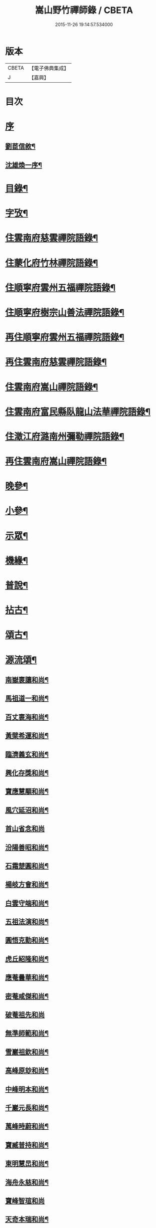 #+TITLE: 嵩山野竹禪師錄 / CBETA
#+DATE: 2015-11-26 19:14:57.534000
* 版本
 |     CBETA|【電子佛典集成】|
 |         J|【嘉興】    |

* 目次
* [[file:KR6q0438_001.txt::001-0091a1][序]]
** [[file:KR6q0438_001.txt::001-0091a2][劉茞信敘¶]]
** [[file:KR6q0438_001.txt::0091b12][沈雄煥一序¶]]
* [[file:KR6q0438_001.txt::0091c22][目錄¶]]
* [[file:KR6q0438_001.txt::0092b14][字攷¶]]
* [[file:KR6q0438_001.txt::0092c6][住雲南府慈雲禪院語錄¶]]
* [[file:KR6q0438_001.txt::0093c19][住蒙化府竹林禪院語錄¶]]
* [[file:KR6q0438_001.txt::0094b12][住順寧府雲州五福禪院語錄¶]]
* [[file:KR6q0438_001.txt::0095b11][住順寧府樹宗山善法禪院語錄¶]]
* [[file:KR6q0438_001.txt::0095c11][再住順寧府雲州五福禪院語錄¶]]
* [[file:KR6q0438_002.txt::002-0097b6][再住雲南府慈雲禪院語錄¶]]
* [[file:KR6q0438_002.txt::0098b26][住雲南府嵩山禪院語錄¶]]
* [[file:KR6q0438_002.txt::0100a26][住雲南府富民縣臥龍山法華禪院語錄¶]]
* [[file:KR6q0438_002.txt::0100c19][住澂江府潞南州彌勒禪院語錄¶]]
* [[file:KR6q0438_003.txt::003-0102a6][再住雲南府嵩山禪院語錄¶]]
* [[file:KR6q0438_004.txt::004-0106c6][晚參¶]]
* [[file:KR6q0438_004.txt::0108b12][小參¶]]
* [[file:KR6q0438_005.txt::005-0111b6][示眾¶]]
* [[file:KR6q0438_005.txt::0112a25][機緣¶]]
* [[file:KR6q0438_005.txt::0114a24][普說¶]]
* [[file:KR6q0438_006.txt::006-0116a6][拈古¶]]
* [[file:KR6q0438_006.txt::0117b22][頌古¶]]
* [[file:KR6q0438_007.txt::007-0121a6][源流頌¶]]
** [[file:KR6q0438_007.txt::007-0121a7][南嶽褱讓和尚¶]]
** [[file:KR6q0438_007.txt::007-0121a10][馬祖道一和尚¶]]
** [[file:KR6q0438_007.txt::007-0121a13][百丈褱海和尚¶]]
** [[file:KR6q0438_007.txt::007-0121a16][黃檗希運和尚¶]]
** [[file:KR6q0438_007.txt::007-0121a19][臨濟義玄和尚¶]]
** [[file:KR6q0438_007.txt::007-0121a22][興化存獎和尚¶]]
** [[file:KR6q0438_007.txt::007-0121a25][寶應慧顒和尚¶]]
** [[file:KR6q0438_007.txt::007-0121a28][風穴延沼和尚¶]]
** [[file:KR6q0438_007.txt::007-0121a30][首山省念和尚]]
** [[file:KR6q0438_007.txt::0121b4][汾陽善昭和尚¶]]
** [[file:KR6q0438_007.txt::0121b7][石霜楚圓和尚¶]]
** [[file:KR6q0438_007.txt::0121b10][楊岐方會和尚¶]]
** [[file:KR6q0438_007.txt::0121b13][白雲守端和尚¶]]
** [[file:KR6q0438_007.txt::0121b16][五祖法演和尚¶]]
** [[file:KR6q0438_007.txt::0121b19][圓悟克勤和尚¶]]
** [[file:KR6q0438_007.txt::0121b22][虎丘紹隆和尚¶]]
** [[file:KR6q0438_007.txt::0121b25][應菴曇華和尚¶]]
** [[file:KR6q0438_007.txt::0121b28][密菴咸傑和尚¶]]
** [[file:KR6q0438_007.txt::0121b30][破菴祖先和尚]]
** [[file:KR6q0438_007.txt::0121c4][無準師範和尚¶]]
** [[file:KR6q0438_007.txt::0121c7][雪巖祖欽和尚¶]]
** [[file:KR6q0438_007.txt::0121c10][高峰原玅和尚¶]]
** [[file:KR6q0438_007.txt::0121c13][中峰明本和尚¶]]
** [[file:KR6q0438_007.txt::0121c16][千巖元長和尚¶]]
** [[file:KR6q0438_007.txt::0121c19][萬峰時蔚和尚¶]]
** [[file:KR6q0438_007.txt::0121c22][寶臧普持和尚¶]]
** [[file:KR6q0438_007.txt::0121c25][東明慧旵和尚¶]]
** [[file:KR6q0438_007.txt::0121c28][海舟永慈和尚¶]]
** [[file:KR6q0438_007.txt::0121c30][寶峰智瑄和尚]]
** [[file:KR6q0438_007.txt::0122a4][天奇本瑞和尚¶]]
** [[file:KR6q0438_007.txt::0122a7][無聞明聰和尚¶]]
** [[file:KR6q0438_007.txt::0122a10][月心德寶和尚¶]]
** [[file:KR6q0438_007.txt::0122a13][幻有正傳和尚¶]]
** [[file:KR6q0438_007.txt::0122a16][密雲圓悟和尚¶]]
** [[file:KR6q0438_007.txt::0122a19][浮石通賢和尚¶]]
** [[file:KR6q0438_007.txt::0122a22][磚鏡完璧和尚¶]]
* [[file:KR6q0438_007.txt::0122a25][牧牛頌¶]]
** [[file:KR6q0438_007.txt::0122a25][敘]]
** [[file:KR6q0438_007.txt::0122a29][撥艸尋牛¶]]
** [[file:KR6q0438_007.txt::0122b4][驀然見跡¶]]
** [[file:KR6q0438_007.txt::0122b9][捕步見牛¶]]
** [[file:KR6q0438_007.txt::0122b14][得牛貫鼻¶]]
** [[file:KR6q0438_007.txt::0122b19][牧童調護¶]]
** [[file:KR6q0438_007.txt::0122b24][騎牛歸家¶]]
** [[file:KR6q0438_007.txt::0122b29][忘牛存人¶]]
** [[file:KR6q0438_007.txt::0122c4][人牛雙忘¶]]
** [[file:KR6q0438_007.txt::0122c9][返本還源¶]]
** [[file:KR6q0438_007.txt::0122c14][入廛垂手¶]]
* [[file:KR6q0438_007.txt::0122c19][佛祖贊¶]]
** [[file:KR6q0438_007.txt::0122c20][釋迦佛¶]]
** [[file:KR6q0438_007.txt::0122c26][阿彌陀佛¶]]
** [[file:KR6q0438_007.txt::0122c30][彌勒]]
** [[file:KR6q0438_007.txt::0123a6][觀音大士¶]]
** [[file:KR6q0438_007.txt::0123a10][紫竹觀音¶]]
** [[file:KR6q0438_007.txt::0123a13][送子觀音¶]]
** [[file:KR6q0438_007.txt::0123a16][繪像觀音¶]]
** [[file:KR6q0438_007.txt::0123a20][布袋和尚¶]]
** [[file:KR6q0438_007.txt::0123a23][面壁達磨¶]]
** [[file:KR6q0438_007.txt::0123a29][錫杖¶]]
** [[file:KR6q0438_007.txt::0123b3][夔州破山明和尚¶]]
** [[file:KR6q0438_007.txt::0123b6][安漢鐵龍䂐和尚¶]]
** [[file:KR6q0438_007.txt::0123b10][立禪和尚¶]]
** [[file:KR6q0438_007.txt::0123b14][雲翁吳檀越行樂圖¶]]
** [[file:KR6q0438_007.txt::0123b21][潘契空居士小像¶]]
** [[file:KR6q0438_007.txt::0123b24][天童悟老人¶]]
** [[file:KR6q0438_007.txt::0123b28][報恩賢老人¶]]
** [[file:KR6q0438_007.txt::0123b30][長松璧老人]]
* [[file:KR6q0438_007.txt::0123c5][自贊¶]]
* [[file:KR6q0438_007.txt::0124a12][書問¶]]
** [[file:KR6q0438_007.txt::0124a13][上長松老人¶]]
** [[file:KR6q0438_007.txt::0124a23][复君用藺居士¶]]
** [[file:KR6q0438_007.txt::0124b15][與督府孫居士¶]]
** [[file:KR6q0438_007.txt::0124b22][再上長松老人¶]]
** [[file:KR6q0438_007.txt::0124c3][复玄初劉居士¶]]
** [[file:KR6q0438_007.txt::0124c16][复本源和尚¶]]
** [[file:KR6q0438_007.txt::0124c23][寄大雲和尚¶]]
** [[file:KR6q0438_007.txt::0124c30][寄海月和尚]]
** [[file:KR6q0438_007.txt::0125a8][复羨瞿煇監院¶]]
** [[file:KR6q0438_007.txt::0125a15][复通邑眾護法¶]]
** [[file:KR6q0438_007.txt::0125a24][再复通邑眾居士¶]]
** [[file:KR6q0438_007.txt::0125b7][复秋水長老¶]]
** [[file:KR6q0438_007.txt::0125b17][复良之徐居士¶]]
** [[file:KR6q0438_007.txt::0125b22][上福海老人¶]]
** [[file:KR6q0438_007.txt::0125b30][复竹眉長老]]
* [[file:KR6q0438_008.txt::008-0126a6][法語¶]]
** [[file:KR6q0438_008.txt::008-0126a7][示竹眉書記¶]]
** [[file:KR6q0438_008.txt::008-0126a18][示雲和知客¶]]
** [[file:KR6q0438_008.txt::008-0126a26][示竹元侍者¶]]
** [[file:KR6q0438_008.txt::0126b11][示不磷副寺¶]]
** [[file:KR6q0438_008.txt::0126b27][示悟空老僧¶]]
** [[file:KR6q0438_008.txt::0126c4][示思修禪人¶]]
** [[file:KR6q0438_008.txt::0126c14][示不盈禪人¶]]
** [[file:KR6q0438_008.txt::0126c23][示含月禪人¶]]
** [[file:KR6q0438_008.txt::0127a3][示格目典座¶]]
** [[file:KR6q0438_008.txt::0127a7][示空菴靜主¶]]
** [[file:KR6q0438_008.txt::0127a15][示禦木副寺¶]]
** [[file:KR6q0438_008.txt::0127a19][示化城禪人¶]]
** [[file:KR6q0438_008.txt::0127a29][示羨瞿禪人¶]]
** [[file:KR6q0438_008.txt::0127b7][示三艸禪人¶]]
** [[file:KR6q0438_008.txt::0127b15][示不露禪人¶]]
** [[file:KR6q0438_008.txt::0127b23][示不用禪人¶]]
** [[file:KR6q0438_008.txt::0127b30][示化一禪人]]
** [[file:KR6q0438_008.txt::0127c10][示慧一禪人¶]]
** [[file:KR6q0438_008.txt::0127c17][示佛照王居士¶]]
** [[file:KR6q0438_008.txt::0127c27][示崇信趙居士¶]]
** [[file:KR6q0438_008.txt::0128a6][示張春宇¶]]
** [[file:KR6q0438_008.txt::0128a12][示建極李居士¶]]
** [[file:KR6q0438_008.txt::0128a17][示崇善傅居士¶]]
** [[file:KR6q0438_008.txt::0128a26][示不瞿禪人¶]]
** [[file:KR6q0438_008.txt::0128b6][示惟勤禪人¶]]
** [[file:KR6q0438_008.txt::0128b12][示二木禪人¶]]
** [[file:KR6q0438_008.txt::0128b18][示不閔禪人¶]]
** [[file:KR6q0438_008.txt::0128b26][示不顯禪人¶]]
** [[file:KR6q0438_008.txt::0128c4][示通廣朱居士¶]]
** [[file:KR6q0438_008.txt::0128c14][示古維董居士¶]]
** [[file:KR6q0438_008.txt::0128c22][示文遠侍者¶]]
** [[file:KR6q0438_008.txt::0128c29][示自休禪人¶]]
** [[file:KR6q0438_008.txt::0129a6][示自愚禪人¶]]
** [[file:KR6q0438_008.txt::0129a15][示即徹禪人¶]]
** [[file:KR6q0438_008.txt::0129a22][示惟一禪人¶]]
** [[file:KR6q0438_008.txt::0129a29][示恒之李居士¶]]
** [[file:KR6q0438_008.txt::0129b8][示佛海陳居士¶]]
** [[file:KR6q0438_008.txt::0129b18][示怕量禪人¶]]
** [[file:KR6q0438_008.txt::0129b26][示德安禪人¶]]
** [[file:KR6q0438_008.txt::0129c5][示自惺禪人¶]]
** [[file:KR6q0438_008.txt::0129c12][示映楚熊居士¶]]
** [[file:KR6q0438_008.txt::0129c20][示佛印優婆私¶]]
** [[file:KR6q0438_008.txt::0129c25][示篤信優婆私¶]]
** [[file:KR6q0438_008.txt::0130a2][示即性禪人¶]]
** [[file:KR6q0438_008.txt::0130a8][示如剛陳居士¶]]
** [[file:KR6q0438_008.txt::0130a18][示拈一禪人¶]]
** [[file:KR6q0438_008.txt::0130a24][示不臧禪人¶]]
** [[file:KR6q0438_008.txt::0130b3][示蘊空禪人¶]]
* [[file:KR6q0438_009.txt::009-0130c6][雜偈一¶]]
** [[file:KR6q0438_009.txt::009-0130c7][送竹眉書記¶]]
** [[file:KR6q0438_009.txt::009-0130c12][送竹元首座¶]]
** [[file:KR6q0438_009.txt::009-0130c17][送喻紫石歸夜郎兼贈木患子¶]]
** [[file:KR6q0438_009.txt::009-0130c20][寄水目山無住大師¶]]
** [[file:KR6q0438_009.txt::009-0130c23][寄高峰山自然律主¶]]
** [[file:KR6q0438_009.txt::009-0130c26][寄雲巖靜主¶]]
** [[file:KR6q0438_009.txt::009-0130c29][寄畢節眾居士¶]]
** [[file:KR6q0438_009.txt::0131a2][寄清水塘應宣¶]]
** [[file:KR6q0438_009.txt::0131a5][寄獨山州心月¶]]
** [[file:KR6q0438_009.txt::0131a8][寄太極主人¶]]
** [[file:KR6q0438_009.txt::0131a11][寄廣陵渾源¶]]
** [[file:KR6q0438_009.txt::0131a14][秋夜懷古與慈玉上人¶]]
** [[file:KR6q0438_009.txt::0131a19][寄希有律主¶]]
** [[file:KR6q0438_009.txt::0131a22][寄玄初劉居士¶]]
** [[file:KR6q0438_009.txt::0131a25][寄東山印持¶]]
** [[file:KR6q0438_009.txt::0131a28][寄佛度高居士¶]]
** [[file:KR6q0438_009.txt::0131a30][寄不凡禪人]]
** [[file:KR6q0438_009.txt::0131b4][答許別駕送扇¶]]
** [[file:KR6q0438_009.txt::0131b7][答劉夫人¶]]
** [[file:KR6q0438_009.txt::0131b10][答楊夫人¶]]
** [[file:KR6q0438_009.txt::0131b13][答鞏昌眾居士¶]]
** [[file:KR6q0438_009.txt::0131b16][答李擇之居士¶]]
** [[file:KR6q0438_009.txt::0131b19][答竹眉昆仲寄梅花之作¶]]
** [[file:KR6q0438_009.txt::0131b24][答李維谷居士¶]]
** [[file:KR6q0438_009.txt::0131b27][复黃太史公燦¶]]
** [[file:KR6q0438_009.txt::0131b30][复張爾用居士¶]]
** [[file:KR6q0438_009.txt::0131c3][复許別駕¶]]
** [[file:KR6q0438_009.txt::0131c12][复古乘上人¶]]
** [[file:KR6q0438_009.txt::0131c15][复胡思慥居士¶]]
** [[file:KR6q0438_009.txt::0131c22][示覺證劉夫人¶]]
** [[file:KR6q0438_009.txt::0131c25][示佛果高居士¶]]
** [[file:KR6q0438_009.txt::0131c28][示佛源張居士¶]]
** [[file:KR6q0438_009.txt::0131c30][示佛旨于居士]]
** [[file:KR6q0438_009.txt::0132a4][示佛初劉居士¶]]
** [[file:KR6q0438_009.txt::0132a7][示佛舟薛居士¶]]
** [[file:KR6q0438_009.txt::0132a10][贈堅副寺¶]]
** [[file:KR6q0438_009.txt::0132a13][贈三山許居士¶]]
** [[file:KR6q0438_009.txt::0132a16][贈丹桂陳居士¶]]
** [[file:KR6q0438_009.txt::0132a19][贈佛心李居士¶]]
** [[file:KR6q0438_009.txt::0132a22][示昇維那¶]]
** [[file:KR6q0438_009.txt::0132a25][示圓通道人¶]]
** [[file:KR6q0438_009.txt::0132a28][示綵繪昆仲¶]]
** [[file:KR6q0438_009.txt::0132a30][示我侍者]]
** [[file:KR6q0438_009.txt::0132b4][示易侍者¶]]
** [[file:KR6q0438_009.txt::0132b7][示幬監院¶]]
** [[file:KR6q0438_009.txt::0132b10][璋知客求書¶]]
** [[file:KR6q0438_009.txt::0132b13][示不磨禪人¶]]
** [[file:KR6q0438_009.txt::0132b16][示不計禪人¶]]
** [[file:KR6q0438_009.txt::0132b19][示豁浪禪人¶]]
** [[file:KR6q0438_009.txt::0132b22][示朗月禪人¶]]
** [[file:KR6q0438_009.txt::0132b25][示我聞禪人¶]]
** [[file:KR6q0438_009.txt::0132b28][示體周禪人¶]]
** [[file:KR6q0438_009.txt::0132b30][示會玄禪人]]
** [[file:KR6q0438_009.txt::0132c4][示筍光禮峨嵋¶]]
** [[file:KR6q0438_009.txt::0132c7][示智然禪人¶]]
** [[file:KR6q0438_009.txt::0132c10][示幻息禪人¶]]
** [[file:KR6q0438_009.txt::0132c13][示般舟禪人¶]]
** [[file:KR6q0438_009.txt::0132c16][作務歸示眾¶]]
** [[file:KR6q0438_009.txt::0132c21][示月峰監院¶]]
** [[file:KR6q0438_009.txt::0132c24][示映月禪人¶]]
** [[file:KR6q0438_009.txt::0132c27][示秋水禪人¶]]
** [[file:KR6q0438_009.txt::0132c30][示洞天禪人¶]]
** [[file:KR6q0438_009.txt::0133a3][示牧野禪人¶]]
** [[file:KR6q0438_009.txt::0133a6][示無相菴主¶]]
** [[file:KR6q0438_009.txt::0133a9][示無量老僧¶]]
** [[file:KR6q0438_009.txt::0133a12][示空菴靜主¶]]
** [[file:KR6q0438_009.txt::0133a15][示純一禪人¶]]
** [[file:KR6q0438_009.txt::0133a18][示不昧禪人¶]]
** [[file:KR6q0438_009.txt::0133a21][示篤行禪人¶]]
** [[file:KR6q0438_009.txt::0133a24][示心和禪人¶]]
** [[file:KR6q0438_009.txt::0133a27][示法空靜主¶]]
** [[file:KR6q0438_009.txt::0133a30][示西江老僧¶]]
** [[file:KR6q0438_009.txt::0133b3][示熹書記¶]]
** [[file:KR6q0438_009.txt::0133b6][示六一茶頭¶]]
** [[file:KR6q0438_009.txt::0133b9][示非幻靜主¶]]
** [[file:KR6q0438_009.txt::0133b12][弔天然上人¶]]
** [[file:KR6q0438_009.txt::0133b15][示玄谷禪人¶]]
** [[file:KR6q0438_009.txt::0133b18][示慧旨禪人¶]]
** [[file:KR6q0438_009.txt::0133b21][示石幢禪人¶]]
** [[file:KR6q0438_009.txt::0133b24][示見容禪人¶]]
** [[file:KR6q0438_009.txt::0133b27][示佛照王居士¶]]
** [[file:KR6q0438_009.txt::0133b30][送熊總戎之黔州¶]]
** [[file:KR6q0438_009.txt::0133c5][示祥符甘居士¶]]
** [[file:KR6q0438_009.txt::0133c8][示普澤趙善人¶]]
** [[file:KR6q0438_009.txt::0133c11][示古維居士書華嚴¶]]
** [[file:KR6q0438_009.txt::0133c14][示李明之居士¶]]
** [[file:KR6q0438_009.txt::0133c17][示馬坦然居士¶]]
** [[file:KR6q0438_009.txt::0133c20][示彭大器居士¶]]
** [[file:KR6q0438_009.txt::0133c23][示李世奇居士¶]]
** [[file:KR6q0438_009.txt::0133c26][示王為霖居士¶]]
** [[file:KR6q0438_009.txt::0133c29][示李時雨居士¶]]
** [[file:KR6q0438_009.txt::0134a2][示陶君重居士¶]]
** [[file:KR6q0438_009.txt::0134a5][示江文仲居士¶]]
** [[file:KR6q0438_009.txt::0134a8][示董國玉居士¶]]
** [[file:KR6q0438_009.txt::0134a11][示潘紹永居士¶]]
** [[file:KR6q0438_009.txt::0134a14][示夏元朗居士¶]]
** [[file:KR6q0438_009.txt::0134a17][示陳瑞應居士¶]]
** [[file:KR6q0438_009.txt::0134a20][示魏不能居士¶]]
** [[file:KR6q0438_009.txt::0134a23][示夏君錫居士¶]]
** [[file:KR6q0438_009.txt::0134a26][示顏思淵居士¶]]
** [[file:KR6q0438_009.txt::0134a29][示孔宗熙居士¶]]
** [[file:KR6q0438_009.txt::0134b2][示王志明居士¶]]
** [[file:KR6q0438_009.txt::0134b5][示王國章居士¶]]
** [[file:KR6q0438_009.txt::0134b8][示趙佛勇居士¶]]
** [[file:KR6q0438_009.txt::0134b11][示楊志勤居士¶]]
** [[file:KR6q0438_009.txt::0134b14][示魯質貞居士¶]]
** [[file:KR6q0438_009.txt::0134b17][示田良遂居士¶]]
** [[file:KR6q0438_009.txt::0134b20][示王佛身居士¶]]
** [[file:KR6q0438_009.txt::0134b23][示熊道人¶]]
** [[file:KR6q0438_009.txt::0134b26][示王君仁居士¶]]
** [[file:KR6q0438_009.txt::0134b29][示王君用居士¶]]
** [[file:KR6q0438_009.txt::0134c2][示馮國祥居士¶]]
** [[file:KR6q0438_009.txt::0134c5][示何寧宇居士¶]]
** [[file:KR6q0438_009.txt::0134c8][示王應龍居士¶]]
** [[file:KR6q0438_009.txt::0134c11][示姚佛仁居士¶]]
** [[file:KR6q0438_009.txt::0134c14][拓缽歸示楊古玄居士¶]]
** [[file:KR6q0438_009.txt::0134c17][示王古宗居士¶]]
** [[file:KR6q0438_009.txt::0134c20][示楊席珍居士¶]]
** [[file:KR6q0438_009.txt::0134c23][示張國柱居士¶]]
** [[file:KR6q0438_009.txt::0134c26][示楊聞谷居士¶]]
** [[file:KR6q0438_009.txt::0134c29][示劉自北居士¶]]
** [[file:KR6q0438_009.txt::0135a2][示祝天美居士¶]]
** [[file:KR6q0438_009.txt::0135a5][示張師徵居士¶]]
** [[file:KR6q0438_009.txt::0135a8][示楊騰龍居士¶]]
* [[file:KR6q0438_010.txt::010-0135b6][雜偈二¶]]
** [[file:KR6q0438_010.txt::010-0135b7][褱竹元竹眉二子¶]]
** [[file:KR6q0438_010.txt::010-0135b10][寄兜率堅長老¶]]
** [[file:KR6q0438_010.txt::010-0135b13][與昇首座¶]]
** [[file:KR6q0438_010.txt::010-0135b16][與總戎王居士¶]]
** [[file:KR6q0438_010.txt::010-0135b19][送鼎西堂吳門代省¶]]
** [[file:KR6q0438_010.txt::010-0135b22][送方伯李護法遷浙中…¶]]
** [[file:KR6q0438_010.txt::010-0135b25][送磻谿王居士¶]]
** [[file:KR6q0438_010.txt::010-0135b28][寄胡鳧菴居士¶]]
** [[file:KR6q0438_010.txt::0135c2][贈兜率堅長老¶]]
** [[file:KR6q0438_010.txt::0135c5][贈報國海長老¶]]
** [[file:KR6q0438_010.txt::0135c8][贈臻監院¶]]
** [[file:KR6q0438_010.txt::0135c11][贈總戎線居士¶]]
** [[file:KR6q0438_010.txt::0135c16][贈總戎祁居士¶]]
** [[file:KR6q0438_010.txt::0135c19][贈李廷弼世襲¶]]
** [[file:KR6q0438_010.txt::0135c22][贈竹水張居士¶]]
** [[file:KR6q0438_010.txt::0135c25][答龍光上長老苦雨之作¶]]
** [[file:KR6q0438_010.txt::0135c30][前韻贈堅昇二子¶]]
** [[file:KR6q0438_010.txt::0136a3][再答上長老¶]]
** [[file:KR6q0438_010.txt::0136a8][壽軒翁高檀越¶]]
** [[file:KR6q0438_010.txt::0136a11][壽巖若陳太守¶]]
** [[file:KR6q0438_010.txt::0136a14][壽佛髻羅居士¶]]
** [[file:KR6q0438_010.txt::0136a17][壽我侍者¶]]
** [[file:KR6q0438_010.txt::0136a20][次大眾勉學二絕¶]]
** [[file:KR6q0438_010.txt::0136a25][示嵩元禪人¶]]
** [[file:KR6q0438_010.txt::0136a28][華書記被犬傷¶]]
** [[file:KR6q0438_010.txt::0136a30][示無用知客]]
** [[file:KR6q0438_010.txt::0136b4][示顯宗禪人¶]]
** [[file:KR6q0438_010.txt::0136b7][寄洞庭賀居士¶]]
** [[file:KR6q0438_010.txt::0136b12][寄參仝宏長老¶]]
** [[file:KR6q0438_010.txt::0136b15][寄盛守元居士¶]]
** [[file:KR6q0438_010.txt::0136b18][示陳元柏居士¶]]
** [[file:KR6q0438_010.txt::0136b21][示渾樸熊居士¶]]
** [[file:KR6q0438_010.txt::0136b24][示傅雲景居士¶]]
** [[file:KR6q0438_010.txt::0136b27][示佛祕馮善人¶]]
** [[file:KR6q0438_010.txt::0136b30][示佛性劉善人¶]]
** [[file:KR6q0438_010.txt::0136c3][示何宗古居士¶]]
** [[file:KR6q0438_010.txt::0136c6][示杜可美居士¶]]
** [[file:KR6q0438_010.txt::0136c9][示佛真葉道人¶]]
** [[file:KR6q0438_010.txt::0136c12][示王大定居士¶]]
** [[file:KR6q0438_010.txt::0136c15][示宗益王道人¶]]
** [[file:KR6q0438_010.txt::0136c18][示呂離我居士¶]]
** [[file:KR6q0438_010.txt::0136c21][示殷佛美居士¶]]
** [[file:KR6q0438_010.txt::0136c24][示羅佛髻居士¶]]
** [[file:KR6q0438_010.txt::0136c27][示汪永善居士¶]]
** [[file:KR6q0438_010.txt::0136c30][示袁宗啟居士¶]]
** [[file:KR6q0438_010.txt::0137a3][示曹一禎居士¶]]
** [[file:KR6q0438_010.txt::0137a6][示王東城居士¶]]
** [[file:KR6q0438_010.txt::0137a9][示陳貴吾居士¶]]
** [[file:KR6q0438_010.txt::0137a12][示李新初居士¶]]
** [[file:KR6q0438_010.txt::0137a15][示傅玉環居士¶]]
** [[file:KR6q0438_010.txt::0137a18][示傅褱吾居士¶]]
** [[file:KR6q0438_010.txt::0137a21][示涂成衣¶]]
** [[file:KR6q0438_010.txt::0137a24][示王如月居士¶]]
** [[file:KR6q0438_010.txt::0137a27][示姜如鶚居士¶]]
** [[file:KR6q0438_010.txt::0137a30][示王一賢居士¶]]
** [[file:KR6q0438_010.txt::0137b3][示李乾如居士¶]]
** [[file:KR6q0438_010.txt::0137b6][示徐居士亨¶]]
** [[file:KR6q0438_010.txt::0137b9][示江寂永居士¶]]
** [[file:KR6q0438_010.txt::0137b12][示羅洪才居士¶]]
** [[file:KR6q0438_010.txt::0137b15][示劉濟舟居士¶]]
** [[file:KR6q0438_010.txt::0137b18][示宋榮祿居士¶]]
** [[file:KR6q0438_010.txt::0137b21][與王臣舉居士話舊¶]]
** [[file:KR6q0438_010.txt::0137b24][俗士病革因示小偈¶]]
** [[file:KR6q0438_010.txt::0137b27][示戚道明居士¶]]
** [[file:KR6q0438_010.txt::0137b30][示王國柱居士¶]]
** [[file:KR6q0438_010.txt::0137c3][示方任周居士¶]]
** [[file:KR6q0438_010.txt::0137c6][示符聖道居士¶]]
** [[file:KR6q0438_010.txt::0137c9][示毛宗明居士¶]]
** [[file:KR6q0438_010.txt::0137c12][示王淵源居士¶]]
** [[file:KR6q0438_010.txt::0137c15][示杜體賢居士¶]]
** [[file:KR6q0438_010.txt::0137c18][示岳良壁居士¶]]
** [[file:KR6q0438_010.txt::0137c21][示陳語石居士¶]]
** [[file:KR6q0438_010.txt::0137c24][示佛印婆子¶]]
** [[file:KR6q0438_010.txt::0137c27][示佛明婆子¶]]
** [[file:KR6q0438_010.txt::0137c30][示佛見婆子¶]]
** [[file:KR6q0438_010.txt::0138a3][示葉佛顯居士¶]]
** [[file:KR6q0438_010.txt::0138a6][示易佛本居士¶]]
** [[file:KR6q0438_010.txt::0138a9][示趙佛住居士¶]]
** [[file:KR6q0438_010.txt::0138a12][示郭足法居士¶]]
** [[file:KR6q0438_010.txt::0138a15][示李賢友居士¶]]
** [[file:KR6q0438_010.txt::0138a18][示王國才居士¶]]
** [[file:KR6q0438_010.txt::0138a21][示劉宗法居士¶]]
** [[file:KR6q0438_010.txt::0138a24][示范世德居士¶]]
** [[file:KR6q0438_010.txt::0138a27][示王國安居士¶]]
** [[file:KR6q0438_010.txt::0138a30][示黃玉徵居士¶]]
** [[file:KR6q0438_010.txt::0138b3][示楊宗文居士¶]]
** [[file:KR6q0438_010.txt::0138b6][送江希賢居士¶]]
** [[file:KR6q0438_010.txt::0138b9][章祥宇居士以扇求偈¶]]
** [[file:KR6q0438_010.txt::0138b12][示馬神超居士¶]]
** [[file:KR6q0438_010.txt::0138b15][示張一嘯居士¶]]
** [[file:KR6q0438_010.txt::0138b18][示王如鼎居士¶]]
** [[file:KR6q0438_010.txt::0138b21][示金之鼐居士¶]]
** [[file:KR6q0438_010.txt::0138b24][示楊文季居士¶]]
** [[file:KR6q0438_010.txt::0138b27][示張正顏居士¶]]
** [[file:KR6q0438_010.txt::0138b30][觀潘契空居士箑頭詩字口號¶]]
** [[file:KR6q0438_010.txt::0138c3][寄劉善用居士¶]]
** [[file:KR6q0438_010.txt::0138c6][示李仁吾居士¶]]
** [[file:KR6q0438_010.txt::0138c9][示舒隰原居士¶]]
** [[file:KR6q0438_010.txt::0138c12][示楊裕德居士¶]]
** [[file:KR6q0438_010.txt::0138c15][示王居敬居士¶]]
** [[file:KR6q0438_010.txt::0138c18][示鄭洪仁居士¶]]
** [[file:KR6q0438_010.txt::0138c21][示申宗琳居士¶]]
** [[file:KR6q0438_010.txt::0138c24][示宗玩婆子¶]]
** [[file:KR6q0438_010.txt::0138c27][示宗緣刑夫人¶]]
** [[file:KR6q0438_010.txt::0138c30][示載谷鄭婆子¶]]
** [[file:KR6q0438_010.txt::0139a3][示曾一諾居士¶]]
** [[file:KR6q0438_010.txt::0139a6][示不及徐婆子¶]]
** [[file:KR6q0438_010.txt::0139a9][示于登江婆子¶]]
** [[file:KR6q0438_010.txt::0139a12][示陳待沽居士¶]]
** [[file:KR6q0438_010.txt::0139a15][示李宗韜居士¶]]
** [[file:KR6q0438_010.txt::0139a18][示宗祥劉婆子¶]]
** [[file:KR6q0438_010.txt::0139a21][示張希聲居士¶]]
** [[file:KR6q0438_010.txt::0139a24][示宗希蔡婆子¶]]
** [[file:KR6q0438_010.txt::0139a27][示楊完素居士¶]]
** [[file:KR6q0438_010.txt::0139a30][示江佛道居士¶]]
** [[file:KR6q0438_010.txt::0139b3][示龔安然婆子¶]]
** [[file:KR6q0438_010.txt::0139b6][示尼維量¶]]
** [[file:KR6q0438_010.txt::0139b9][示尼還轍¶]]
** [[file:KR6q0438_010.txt::0139b12][示一舟船頭¶]]
** [[file:KR6q0438_010.txt::0139b15][示大堅禪人¶]]
** [[file:KR6q0438_010.txt::0139b18][示似我禪人¶]]
** [[file:KR6q0438_010.txt::0139b21][示南嶽德監院¶]]
** [[file:KR6q0438_010.txt::0139b24][示會元禪人¶]]
** [[file:KR6q0438_010.txt::0139b27][示李靖邦居士¶]]
** [[file:KR6q0438_010.txt::0139b30][薦萬恭人陳氏¶]]
** [[file:KR6q0438_010.txt::0139c3][弔王秉和居士¶]]
** [[file:KR6q0438_010.txt::0139c6][弔王長山居士¶]]
* [[file:KR6q0438_011.txt::011-0140a6][雜偈三¶]]
** [[file:KR6q0438_011.txt::011-0140a7][示愈書記¶]]
** [[file:KR6q0438_011.txt::011-0140a10][示祥監院¶]]
** [[file:KR6q0438_011.txt::011-0140a13][示和侍者¶]]
** [[file:KR6q0438_011.txt::011-0140a16][示敏侍者¶]]
** [[file:KR6q0438_011.txt::011-0140a19][示玨侍者¶]]
** [[file:KR6q0438_011.txt::011-0140a22][示學侍者¶]]
** [[file:KR6q0438_011.txt::011-0140a25][示牧之禪人¶]]
** [[file:KR6q0438_011.txt::011-0140a28][示近山禪人¶]]
** [[file:KR6q0438_011.txt::011-0140a30][示不仝禪人]]
** [[file:KR6q0438_011.txt::0140b4][示湛涪禪人¶]]
** [[file:KR6q0438_011.txt::0140b7][示悅也禪人¶]]
** [[file:KR6q0438_011.txt::0140b10][示石雲禪人¶]]
** [[file:KR6q0438_011.txt::0140b13][示指南禪人¶]]
** [[file:KR6q0438_011.txt::0140b16][示佛旨禪人¶]]
** [[file:KR6q0438_011.txt::0140b19][示會一禪人¶]]
** [[file:KR6q0438_011.txt::0140b22][示空碧禪人¶]]
** [[file:KR6q0438_011.txt::0140b25][寄白馬講主¶]]
** [[file:KR6q0438_011.txt::0140b28][寄古問禪人¶]]
** [[file:KR6q0438_011.txt::0140b30][示覺一禪人]]
** [[file:KR6q0438_011.txt::0140c4][示大一禪人¶]]
** [[file:KR6q0438_011.txt::0140c7][示仲安禪人¶]]
** [[file:KR6q0438_011.txt::0140c10][示不悉禪人¶]]
** [[file:KR6q0438_011.txt::0140c13][示不易禪人¶]]
** [[file:KR6q0438_011.txt::0140c16][示岫雲禪人¶]]
** [[file:KR6q0438_011.txt::0140c19][示三目禪人¶]]
** [[file:KR6q0438_011.txt::0140c22][示明旨禪人¶]]
** [[file:KR6q0438_011.txt::0140c25][示淨月禪人¶]]
** [[file:KR6q0438_011.txt::0140c28][示尼宗一¶]]
** [[file:KR6q0438_011.txt::0140c30][示尼安然]]
** [[file:KR6q0438_011.txt::0141a4][示廣國宋夫人持法華¶]]
** [[file:KR6q0438_011.txt::0141a7][示賀居士宗福¶]]
** [[file:KR6q0438_011.txt::0141a10][示雷居士遠¶]]
** [[file:KR6q0438_011.txt::0141a13][示戴居士璞¶]]
** [[file:KR6q0438_011.txt::0141a16][示閻居士禧¶]]
** [[file:KR6q0438_011.txt::0141a19][示張居士印¶]]
** [[file:KR6q0438_011.txt::0141a22][示白居士恩¶]]
** [[file:KR6q0438_011.txt::0141a25][示徐居士太原¶]]
** [[file:KR6q0438_011.txt::0141a30][示何居士常¶]]
** [[file:KR6q0438_011.txt::0141b3][示王居士幻¶]]
** [[file:KR6q0438_011.txt::0141b6][示楊居士顯¶]]
** [[file:KR6q0438_011.txt::0141b9][示湯居士昶¶]]
** [[file:KR6q0438_011.txt::0141b12][示眾¶]]
** [[file:KR6q0438_011.txt::0141b17][示陳居士萬¶]]
** [[file:KR6q0438_011.txt::0141b20][示丁居士輔¶]]
** [[file:KR6q0438_011.txt::0141b23][示易居士生¶]]
** [[file:KR6q0438_011.txt::0141b26][示龍居士智¶]]
** [[file:KR6q0438_011.txt::0141b29][示龍居士乾¶]]
** [[file:KR6q0438_011.txt::0141c2][示趙居士本¶]]
** [[file:KR6q0438_011.txt::0141c5][示王居士朗¶]]
** [[file:KR6q0438_011.txt::0141c8][坐象巖示昆明諸子¶]]
** [[file:KR6q0438_011.txt::0141c13][示許居士三山¶]]
** [[file:KR6q0438_011.txt::0141c16][示劉居士應文¶]]
** [[file:KR6q0438_011.txt::0141c19][示陳居士宗性¶]]
** [[file:KR6q0438_011.txt::0141c22][示石居士廷瑾¶]]
** [[file:KR6q0438_011.txt::0141c25][示李居士可植¶]]
** [[file:KR6q0438_011.txt::0141c28][示許居士云盛¶]]
** [[file:KR6q0438_011.txt::0141c30][示崔居士天壽]]
** [[file:KR6q0438_011.txt::0142a4][示徐居士伯遷¶]]
** [[file:KR6q0438_011.txt::0142a7][示杜居士三元¶]]
** [[file:KR6q0438_011.txt::0142a10][示徐居士化淳¶]]
** [[file:KR6q0438_011.txt::0142a13][示祝居士良傑¶]]
** [[file:KR6q0438_011.txt::0142a16][示徐居士大成¶]]
** [[file:KR6q0438_011.txt::0142a19][示張居士希舜¶]]
** [[file:KR6q0438_011.txt::0142a22][示郭居士成功¶]]
** [[file:KR6q0438_011.txt::0142a25][示平居士不二¶]]
** [[file:KR6q0438_011.txt::0142a28][示王居士世統¶]]
** [[file:KR6q0438_011.txt::0142a30][示陳居士棟]]
** [[file:KR6q0438_011.txt::0142b4][示張居士自起¶]]
** [[file:KR6q0438_011.txt::0142b7][示曹居士成功¶]]
** [[file:KR6q0438_011.txt::0142b10][示張居士登高¶]]
** [[file:KR6q0438_011.txt::0142b13][示羅居士守庫¶]]
** [[file:KR6q0438_011.txt::0142b16][示張居士天祥¶]]
** [[file:KR6q0438_011.txt::0142b19][示史居士得功¶]]
** [[file:KR6q0438_011.txt::0142b22][示薛居士聯¶]]
** [[file:KR6q0438_011.txt::0142b25][示程居士雲鳳¶]]
** [[file:KR6q0438_011.txt::0142b28][示張居士朝玉¶]]
** [[file:KR6q0438_011.txt::0142b30][示陳居士揀]]
** [[file:KR6q0438_011.txt::0142c4][示王居士尚勇¶]]
** [[file:KR6q0438_011.txt::0142c7][示王居士應顯¶]]
** [[file:KR6q0438_011.txt::0142c10][示馬居士顯祥¶]]
** [[file:KR6q0438_011.txt::0142c13][示劉居士文聖¶]]
** [[file:KR6q0438_011.txt::0142c16][示曹居士應桀¶]]
** [[file:KR6q0438_011.txt::0142c19][示王居士良友¶]]
** [[file:KR6q0438_011.txt::0142c22][示趙居士良珮¶]]
** [[file:KR6q0438_011.txt::0142c25][示殷居士自常¶]]
** [[file:KR6q0438_011.txt::0142c28][示呂居士友才¶]]
** [[file:KR6q0438_011.txt::0142c30][示金居士成功]]
** [[file:KR6q0438_011.txt::0143a4][示李居士國珍¶]]
** [[file:KR6q0438_011.txt::0143a7][示郭居士朝鳳¶]]
** [[file:KR6q0438_011.txt::0143a10][示張居士弘名¶]]
** [[file:KR6q0438_011.txt::0143a13][示張居士計美¶]]
** [[file:KR6q0438_011.txt::0143a16][示王居士文柱¶]]
** [[file:KR6q0438_011.txt::0143a19][示肖居士二卯¶]]
** [[file:KR6q0438_011.txt::0143a22][示湯居士國印¶]]
** [[file:KR6q0438_011.txt::0143a25][示溫居士泗¶]]
** [[file:KR6q0438_011.txt::0143a28][示張居士權¶]]
** [[file:KR6q0438_011.txt::0143a30][示張居士教]]
** [[file:KR6q0438_011.txt::0143b4][示黃居士宗¶]]
** [[file:KR6q0438_011.txt::0143b7][示王居士道¶]]
** [[file:KR6q0438_011.txt::0143b10][示金居士豁¶]]
** [[file:KR6q0438_011.txt::0143b13][示楊居士鶴紀¶]]
** [[file:KR6q0438_011.txt::0143b16][示馮居士文魁¶]]
** [[file:KR6q0438_011.txt::0143b19][示保居士佛手¶]]
** [[file:KR6q0438_011.txt::0143b22][示楊居士中立¶]]
** [[file:KR6q0438_011.txt::0143b25][示余居士不一¶]]
** [[file:KR6q0438_011.txt::0143b28][示羅居士郁¶]]
** [[file:KR6q0438_011.txt::0143b30][示楊居士茂]]
** [[file:KR6q0438_011.txt::0143c4][示耿居士迥¶]]
** [[file:KR6q0438_011.txt::0143c7][示俞居士永¶]]
** [[file:KR6q0438_011.txt::0143c10][示熊居士昌¶]]
** [[file:KR6q0438_011.txt::0143c13][示李居士繼¶]]
** [[file:KR6q0438_011.txt::0143c16][示劉居士時¶]]
** [[file:KR6q0438_011.txt::0143c19][示劉居士齡瑞¶]]
** [[file:KR6q0438_011.txt::0143c22][示雷居士奭¶]]
** [[file:KR6q0438_011.txt::0143c25][示蔣居士嘉¶]]
** [[file:KR6q0438_011.txt::0143c28][示王居士晶¶]]
** [[file:KR6q0438_011.txt::0143c30][示舒居士章]]
** [[file:KR6q0438_011.txt::0144a4][示楊居士智¶]]
** [[file:KR6q0438_011.txt::0144a7][示孟道人奇¶]]
** [[file:KR6q0438_011.txt::0144a10][示陳道人瑞¶]]
** [[file:KR6q0438_011.txt::0144a13][示朱道人惺¶]]
** [[file:KR6q0438_011.txt::0144a16][示張道人映¶]]
** [[file:KR6q0438_011.txt::0144a19][示毛居士安¶]]
** [[file:KR6q0438_011.txt::0144a22][示張居士寅¶]]
** [[file:KR6q0438_011.txt::0144a25][示沈居士鼇¶]]
** [[file:KR6q0438_011.txt::0144a28][示熊居士易¶]]
** [[file:KR6q0438_011.txt::0144a30][示聞居士聖]]
** [[file:KR6q0438_011.txt::0144b4][示張居士實¶]]
** [[file:KR6q0438_011.txt::0144b7][示謝居士有¶]]
* [[file:KR6q0438_012.txt::012-0144c6][雜偈四¶]]
** [[file:KR6q0438_012.txt::012-0144c7][示克禮禪人¶]]
** [[file:KR6q0438_012.txt::012-0144c10][示擇木禪人¶]]
** [[file:KR6q0438_012.txt::012-0144c13][示闊安禪人¶]]
** [[file:KR6q0438_012.txt::012-0144c16][示等齊禪人¶]]
** [[file:KR6q0438_012.txt::012-0144c19][示豁山禪人¶]]
** [[file:KR6q0438_012.txt::012-0144c22][示普濟禪人¶]]
** [[file:KR6q0438_012.txt::012-0144c25][示玉和禪人¶]]
** [[file:KR6q0438_012.txt::012-0144c28][示二木禪人¶]]
** [[file:KR6q0438_012.txt::012-0144c30][示牧山禪人]]
** [[file:KR6q0438_012.txt::0145a4][示純白禪人¶]]
** [[file:KR6q0438_012.txt::0145a7][示遍谷禪人¶]]
** [[file:KR6q0438_012.txt::0145a10][訪曇華上人不遇題壁而還¶]]
** [[file:KR6q0438_012.txt::0145a13][聽琴¶]]
** [[file:KR6q0438_012.txt::0145a16][漁父詞¶]]
** [[file:KR6q0438_012.txt::0145a21][種華¶]]
** [[file:KR6q0438_012.txt::0145a24][早梅¶]]
** [[file:KR6q0438_012.txt::0145a27][入山¶]]
** [[file:KR6q0438_012.txt::0145a30][題鐙¶]]
** [[file:KR6q0438_012.txt::0145b3][題壁¶]]
** [[file:KR6q0438_012.txt::0145b6][山居¶]]
** [[file:KR6q0438_012.txt::0145b9][示蔣居士武¶]]
** [[file:KR6q0438_012.txt::0145b12][示晏居士圯¶]]
** [[file:KR6q0438_012.txt::0145b15][示何居士覺¶]]
** [[file:KR6q0438_012.txt::0145b18][示許居士貴¶]]
** [[file:KR6q0438_012.txt::0145b21][示杜居士喻¶]]
** [[file:KR6q0438_012.txt::0145b24][示宋居士皎¶]]
** [[file:KR6q0438_012.txt::0145b27][示楊居士運¶]]
** [[file:KR6q0438_012.txt::0145b30][示石居士鏗¶]]
** [[file:KR6q0438_012.txt::0145c3][示李居士祖¶]]
** [[file:KR6q0438_012.txt::0145c6][示彭居士節¶]]
** [[file:KR6q0438_012.txt::0145c9][示鄧居士靖¶]]
** [[file:KR6q0438_012.txt::0145c12][示陳居士璋¶]]
** [[file:KR6q0438_012.txt::0145c15][示王居士曛¶]]
** [[file:KR6q0438_012.txt::0145c18][示朱道人煦¶]]
** [[file:KR6q0438_012.txt::0145c21][示王居士語¶]]
** [[file:KR6q0438_012.txt::0145c24][示何居士業¶]]
** [[file:KR6q0438_012.txt::0145c27][示鄧居士處¶]]
** [[file:KR6q0438_012.txt::0145c30][示趙居士莊¶]]
** [[file:KR6q0438_012.txt::0146a3][示楊居士燾¶]]
** [[file:KR6q0438_012.txt::0146a6][示王居士塞¶]]
** [[file:KR6q0438_012.txt::0146a9][示余道人局¶]]
** [[file:KR6q0438_012.txt::0146a12][示陳道人準¶]]
** [[file:KR6q0438_012.txt::0146a15][示曹道人冰¶]]
** [[file:KR6q0438_012.txt::0146a18][示景道人經¶]]
** [[file:KR6q0438_012.txt::0146a21][示汪道人湘¶]]
** [[file:KR6q0438_012.txt::0146a24][示柳道人竭¶]]
** [[file:KR6q0438_012.txt::0146a27][示段居士戍¶]]
** [[file:KR6q0438_012.txt::0146a30][示孫居士武¶]]
** [[file:KR6q0438_012.txt::0146b3][示喬居士鶴¶]]
** [[file:KR6q0438_012.txt::0146b6][示汪居士文¶]]
** [[file:KR6q0438_012.txt::0146b9][示吳道人凌¶]]
** [[file:KR6q0438_012.txt::0146b12][示趙道人甸¶]]
** [[file:KR6q0438_012.txt::0146b15][示胡道人默¶]]
** [[file:KR6q0438_012.txt::0146b18][示傅道人說¶]]
** [[file:KR6q0438_012.txt::0146b21][示鄭道人璉¶]]
** [[file:KR6q0438_012.txt::0146b24][示吳居士嚴¶]]
** [[file:KR6q0438_012.txt::0146b27][示李道人崇¶]]
** [[file:KR6q0438_012.txt::0146b30][示李居士季¶]]
** [[file:KR6q0438_012.txt::0146c3][示潭道人祕¶]]
** [[file:KR6q0438_012.txt::0146c6][示李道人章¶]]
** [[file:KR6q0438_012.txt::0146c9][示李居士淙¶]]
** [[file:KR6q0438_012.txt::0146c12][示宋居士軾¶]]
** [[file:KR6q0438_012.txt::0146c15][示李居士碔¶]]
** [[file:KR6q0438_012.txt::0146c18][示王居士玭¶]]
** [[file:KR6q0438_012.txt::0146c21][示方道人素¶]]
** [[file:KR6q0438_012.txt::0146c24][示余居士立¶]]
** [[file:KR6q0438_012.txt::0146c27][示鄭居士洪¶]]
** [[file:KR6q0438_012.txt::0146c30][示陶居士灒¶]]
** [[file:KR6q0438_012.txt::0147a3][示李居士初¶]]
** [[file:KR6q0438_012.txt::0147a6][示王居士沐¶]]
** [[file:KR6q0438_012.txt::0147a9][示范道人沅¶]]
** [[file:KR6q0438_012.txt::0147a12][示彭居士佑¶]]
** [[file:KR6q0438_012.txt::0147a15][示趙道人爾¶]]
** [[file:KR6q0438_012.txt::0147a18][示劉道人盈¶]]
** [[file:KR6q0438_012.txt::0147a21][示陳居士沱¶]]
** [[file:KR6q0438_012.txt::0147a24][示劉道人能¶]]
** [[file:KR6q0438_012.txt::0147a27][示劉居士致¶]]
** [[file:KR6q0438_012.txt::0147a30][示馬道人涯¶]]
** [[file:KR6q0438_012.txt::0147b3][示趙居士泰¶]]
** [[file:KR6q0438_012.txt::0147b6][示王居士晉¶]]
** [[file:KR6q0438_012.txt::0147b9][示何居士既¶]]
** [[file:KR6q0438_012.txt::0147b12][示祝居士深¶]]
** [[file:KR6q0438_012.txt::0147b15][示王居士佐¶]]
** [[file:KR6q0438_012.txt::0147b18][示龔居士基¶]]
** [[file:KR6q0438_012.txt::0147b21][示范居士晞¶]]
** [[file:KR6q0438_012.txt::0147b24][示李居士正¶]]
** [[file:KR6q0438_012.txt::0147b27][示姚居士贊¶]]
** [[file:KR6q0438_012.txt::0147b30][示謝居士暉¶]]
** [[file:KR6q0438_012.txt::0147c3][示劉居士苓¶]]
** [[file:KR6q0438_012.txt::0147c6][示吳居士剛¶]]
** [[file:KR6q0438_012.txt::0147c9][示余居士任¶]]
** [[file:KR6q0438_012.txt::0147c12][示聞居士普¶]]
** [[file:KR6q0438_012.txt::0147c15][示溫居士模¶]]
** [[file:KR6q0438_012.txt::0147c18][示鄭居士宜¶]]
** [[file:KR6q0438_012.txt::0147c21][示李居士依¶]]
** [[file:KR6q0438_012.txt::0147c24][示周居士皓¶]]
** [[file:KR6q0438_012.txt::0147c27][示盧居士紀¶]]
** [[file:KR6q0438_012.txt::0147c30][示朱居士怙¶]]
** [[file:KR6q0438_012.txt::0148a3][示陳居士航¶]]
** [[file:KR6q0438_012.txt::0148a6][示王居士從¶]]
** [[file:KR6q0438_012.txt::0148a9][示李居士令¶]]
** [[file:KR6q0438_012.txt::0148a12][示吳居士忍¶]]
** [[file:KR6q0438_012.txt::0148a15][示趙居士鍾¶]]
** [[file:KR6q0438_012.txt::0148a18][示尹居士筠¶]]
** [[file:KR6q0438_012.txt::0148a21][示夏居士恁¶]]
** [[file:KR6q0438_012.txt::0148a24][示張居士誥¶]]
** [[file:KR6q0438_012.txt::0148a27][示鍾居士坰¶]]
** [[file:KR6q0438_012.txt::0148a30][示關居士雲¶]]
** [[file:KR6q0438_012.txt::0148b3][示計居士緣¶]]
** [[file:KR6q0438_012.txt::0148b6][示張居士琳¶]]
** [[file:KR6q0438_012.txt::0148b9][示王居士𦙆¶]]
** [[file:KR6q0438_012.txt::0148b12][示無垢禪人¶]]
** [[file:KR6q0438_012.txt::0148b14][示禪學禪人¶]]
** [[file:KR6q0438_012.txt::0148b16][示法雨禪人¶]]
** [[file:KR6q0438_012.txt::0148b18][示唯識禪人¶]]
** [[file:KR6q0438_012.txt::0148b20][示谿舌禪人¶]]
** [[file:KR6q0438_012.txt::0148b22][示覺旨禪人¶]]
** [[file:KR6q0438_012.txt::0148b24][示不波禪人¶]]
** [[file:KR6q0438_012.txt::0148b26][示融旨禪人¶]]
** [[file:KR6q0438_012.txt::0148b28][示輪旨禪人¶]]
** [[file:KR6q0438_012.txt::0148b30][示慈航禪人¶]]
** [[file:KR6q0438_012.txt::0148c2][送霽禪人還水目¶]]
** [[file:KR6q0438_012.txt::0148c4][示得心禪人¶]]
** [[file:KR6q0438_012.txt::0148c6][示尼善逝¶]]
** [[file:KR6q0438_012.txt::0148c8][示張居士蘊¶]]
** [[file:KR6q0438_012.txt::0148c10][示陳居士見¶]]
** [[file:KR6q0438_012.txt::0148c12][示宋居士槿¶]]
** [[file:KR6q0438_012.txt::0148c14][示蔣居士輪¶]]
** [[file:KR6q0438_012.txt::0148c16][示孫居士文¶]]
** [[file:KR6q0438_012.txt::0148c18][示戈居士息¶]]
** [[file:KR6q0438_012.txt::0148c20][示郭居士茂¶]]
** [[file:KR6q0438_012.txt::0148c22][示孫居士威¶]]
** [[file:KR6q0438_012.txt::0148c24][示唐居士廣嚴¶]]
** [[file:KR6q0438_012.txt::0148c26][示徐居士國倫¶]]
** [[file:KR6q0438_012.txt::0148c28][示胡居士騰所¶]]
** [[file:KR6q0438_012.txt::0148c30][示龔居士巹¶]]
** [[file:KR6q0438_012.txt::0149a2][示黃居士昱¶]]
** [[file:KR6q0438_012.txt::0149a4][示郭居士昱¶]]
** [[file:KR6q0438_012.txt::0149a6][示熊居士繼¶]]
** [[file:KR6q0438_012.txt::0149a8][示鍾居士慶¶]]
* [[file:KR6q0438_013.txt::013-0149b6][雜偈五¶]]
** [[file:KR6q0438_013.txt::013-0149b7][西山雜偈¶]]
** [[file:KR6q0438_013.txt::0149c2][采蕨¶]]
** [[file:KR6q0438_013.txt::0149c5][采薪¶]]
** [[file:KR6q0438_013.txt::0149c10][采芹¶]]
** [[file:KR6q0438_013.txt::0149c13][山居¶]]
** [[file:KR6q0438_013.txt::0149c18][龍門奉和本師和尚喜雨之作¶]]
** [[file:KR6q0438_013.txt::0149c21][喜林上人至¶]]
** [[file:KR6q0438_013.txt::0149c24][戲書筆華館¶]]
** [[file:KR6q0438_013.txt::0149c27][和雲腹和尚四首¶]]
** [[file:KR6q0438_013.txt::0149c30][涉谿]]
** [[file:KR6q0438_013.txt::0150a4][心景¶]]
** [[file:KR6q0438_013.txt::0150a7][寂定¶]]
** [[file:KR6q0438_013.txt::0150a10][水月¶]]
** [[file:KR6q0438_013.txt::0150a13][蟬鳴樹底¶]]
** [[file:KR6q0438_013.txt::0150a16][漁舟夜泛¶]]
** [[file:KR6q0438_013.txt::0150a19][罌粟¶]]
** [[file:KR6q0438_013.txt::0150a22][鬻泉¶]]
** [[file:KR6q0438_013.txt::0150a25][聞雁有感¶]]
** [[file:KR6q0438_013.txt::0150a28][看蓮¶]]
** [[file:KR6q0438_013.txt::0150a30][過萬松山]]
** [[file:KR6q0438_013.txt::0150b4][野望¶]]
** [[file:KR6q0438_013.txt::0150b7][閒游¶]]
** [[file:KR6q0438_013.txt::0150b10][步友人雪中尋梅韻¶]]
** [[file:KR6q0438_013.txt::0150b13][過準提菴¶]]
** [[file:KR6q0438_013.txt::0150b16][再參荊南開聖老和尚¶]]
** [[file:KR6q0438_013.txt::0150b19][遣興¶]]
** [[file:KR6q0438_013.txt::0150b22][自勉¶]]
** [[file:KR6q0438_013.txt::0150b25][長松別靈巖老和尚¶]]
** [[file:KR6q0438_013.txt::0150c8][次王應龍居士韻¶]]
** [[file:KR6q0438_013.txt::0150c11][閒坐¶]]
** [[file:KR6q0438_013.txt::0150c16][偕許刺史宋廣文遊龍泉寺¶]]
** [[file:KR6q0438_013.txt::0150c19][廣陵九日¶]]
** [[file:KR6q0438_013.txt::0150c22][孤梅笑日¶]]
** [[file:KR6q0438_013.txt::0150c25][江梅映水¶]]
** [[file:KR6q0438_013.txt::0150c28][訪靈隱和尚¶]]
** [[file:KR6q0438_013.txt::0150c30][金齒八景]]
*** [[file:KR6q0438_013.txt::0150c30][法明曉鐘]]
*** [[file:KR6q0438_013.txt::0151a4][西山晚翠¶]]
*** [[file:KR6q0438_013.txt::0151a7][龍池夜月¶]]
*** [[file:KR6q0438_013.txt::0151a10][芭蕉石洞¶]]
*** [[file:KR6q0438_013.txt::0151a13][安樂金井¶]]
*** [[file:KR6q0438_013.txt::0151a16][擺井楊柳¶]]
*** [[file:KR6q0438_013.txt::0151a19][雲嵒石佛¶]]
*** [[file:KR6q0438_013.txt::0151a22][金雞溫泉¶]]
** [[file:KR6q0438_013.txt::0151a25][李道人給供口占¶]]
** [[file:KR6q0438_013.txt::0151a28][留客¶]]
** [[file:KR6q0438_013.txt::0151a30][乙未元日奉和開聖老人…]]
** [[file:KR6q0438_013.txt::0151b4][晚眺¶]]
** [[file:KR6q0438_013.txt::0151b7][喜晴柬杜爾侯¶]]
** [[file:KR6q0438_013.txt::0151b10][薄莫¶]]
** [[file:KR6q0438_013.txt::0151b13][玅應寺¶]]
** [[file:KR6q0438_013.txt::0151b16][褱本師靈和尚¶]]
** [[file:KR6q0438_013.txt::0151b19][仝汪牧鯤夜坐得樓字¶]]
** [[file:KR6q0438_013.txt::0151b22][和佟太守韓甲喇觀海之作¶]]
** [[file:KR6q0438_013.txt::0151b25][戲題大我靜主房¶]]
** [[file:KR6q0438_013.txt::0151b28][答友人餽物兼話舊¶]]
** [[file:KR6q0438_013.txt::0151b30][送友人之昆陽]]
** [[file:KR6q0438_013.txt::0151c4][秋日坐梵菴上人房¶]]
** [[file:KR6q0438_013.txt::0151c7][還山¶]]
** [[file:KR6q0438_013.txt::0151c10][寄都統高居士¶]]
** [[file:KR6q0438_013.txt::0151c13][秋夕與白雲上人¶]]
** [[file:KR6q0438_013.txt::0151c16][送王太守¶]]
** [[file:KR6q0438_013.txt::0151c19][答扶相國¶]]
** [[file:KR6q0438_013.txt::0151c22][與天龍陳居士¶]]
** [[file:KR6q0438_013.txt::0151c29][竹林寺¶]]
** [[file:KR6q0438_013.txt::0152a2][擬寒山詩¶]]
** [[file:KR6q0438_013.txt::0152b13][贈米太守¶]]
** [[file:KR6q0438_013.txt::0152b16][答杜長史¶]]
** [[file:KR6q0438_013.txt::0152b19][送別劉順州¶]]
** [[file:KR6q0438_013.txt::0152b22][仙月盧兵憲夜坐嵩山¶]]
** [[file:KR6q0438_013.txt::0152b25][仝岳峙如賀大來月夜登樓用前韻¶]]
** [[file:KR6q0438_013.txt::0152b28][秋日答劉文季內翰¶]]
** [[file:KR6q0438_013.txt::0152b30][示實參居士]]
** [[file:KR6q0438_013.txt::0152c4][雪日書示大眾¶]]
** [[file:KR6q0438_013.txt::0152c7][七夕旅次二首¶]]
** [[file:KR6q0438_013.txt::0152c12][送甸舒和尚居五華¶]]
** [[file:KR6q0438_013.txt::0152c15][示昇首座¶]]
** [[file:KR6q0438_013.txt::0152c18][送裕之張檀越齎奏京師¶]]
** [[file:KR6q0438_013.txt::0152c21][山居¶]]
** [[file:KR6q0438_013.txt::0152c25][高藍山元日登眺¶]]
** [[file:KR6q0438_013.txt::0152c29][寧國寺¶]]
** [[file:KR6q0438_013.txt::0153a3][次宋廣文寄上許刺史之作用來韻¶]]
** [[file:KR6q0438_013.txt::0153a7][太極樓分韻得秋字¶]]
** [[file:KR6q0438_013.txt::0153a11][除夕¶]]
** [[file:KR6q0438_013.txt::0153a15][偶成與竹眉竹元不磷諸徒¶]]
** [[file:KR6q0438_013.txt::0153a19][卜居金華山¶]]
** [[file:KR6q0438_013.txt::0153a23][南峰寺¶]]
** [[file:KR6q0438_013.txt::0153a27][室中聞野哭¶]]
** [[file:KR6q0438_013.txt::0153a30][綠野軒]]
** [[file:KR6q0438_013.txt::0153b5][仝刺史于公坐綠野軒¶]]
** [[file:KR6q0438_013.txt::0153b9][龍泉寺¶]]
** [[file:KR6q0438_013.txt::0153b13][送內翰劉文季歸里用來韻¶]]
** [[file:KR6q0438_013.txt::0153b17][喜李方伯再過賞桃¶]]
** [[file:KR6q0438_013.txt::0153b21][和福海靈老人輓淮仙先生原韻¶]]
** [[file:KR6q0438_013.txt::0153b25][示蒼石禪人¶]]
** [[file:KR6q0438_013.txt::0153b29][親王省耕南郭便泛近華洲上宴賞夫渠¶]]
** [[file:KR6q0438_013.txt::0153c3][小壺橋獲拙鳩集步蜚華入研池韻¶]]
** [[file:KR6q0438_013.txt::0153c7][和張太守游華亭寺見寄¶]]
* [[file:KR6q0438_014.txt::014-0154a6][雜著¶]]
** [[file:KR6q0438_014.txt::014-0154a7][贈高藍隱者¶]]
** [[file:KR6q0438_014.txt::014-0154a9][過紫谿菴¶]]
** [[file:KR6q0438_014.txt::014-0154a11][金華散步見海棠盛開…¶]]
** [[file:KR6q0438_014.txt::014-0154a13][褱鞏昌府綵繪二居士¶]]
** [[file:KR6q0438_014.txt::014-0154a15][詠梅¶]]
** [[file:KR6q0438_014.txt::014-0154a17][示申居士受¶]]
** [[file:KR6q0438_014.txt::014-0154a19][示梅居士鶴¶]]
** [[file:KR6q0438_014.txt::014-0154a21][示曹居士濟¶]]
** [[file:KR6q0438_014.txt::014-0154a23][示楊居士謝¶]]
** [[file:KR6q0438_014.txt::014-0154a25][示周居士昭¶]]
** [[file:KR6q0438_014.txt::014-0154a27][壽張居士存之¶]]
** [[file:KR6q0438_014.txt::014-0154a29][复李居士相如¶]]
** [[file:KR6q0438_014.txt::0154b4][示王居士令¶]]
** [[file:KR6q0438_014.txt::0154b6][示江居士汲¶]]
** [[file:KR6q0438_014.txt::0154b8][示雷居士嵒¶]]
** [[file:KR6q0438_014.txt::0154b10][示欒居士盍¶]]
** [[file:KR6q0438_014.txt::0154b12][示伍居士芔¶]]
** [[file:KR6q0438_014.txt::0154b14][山中四威儀¶]]
** [[file:KR6q0438_014.txt::0154b19][示劉居士嚴¶]]
** [[file:KR6q0438_014.txt::0154b22][贈佛果高居士¶]]
** [[file:KR6q0438_014.txt::0154b26][贈傅居士懷吾¶]]
** [[file:KR6q0438_014.txt::0154b30][示章居士祥宇]]
** [[file:KR6q0438_014.txt::0154c6][示造周熊總戎¶]]
** [[file:KR6q0438_014.txt::0154c12][示不昧禪人¶]]
** [[file:KR6q0438_014.txt::0154c15][示汝明磨頭¶]]
** [[file:KR6q0438_014.txt::0154c19][示李居士維谷¶]]
** [[file:KR6q0438_014.txt::0154c25][示周居士清¶]]
** [[file:KR6q0438_014.txt::0154c29][總戎熊居士祈禪銘¶]]
** [[file:KR6q0438_014.txt::0155a2][示阮居士坤¶]]
** [[file:KR6q0438_014.txt::0155a5][示王居士佛身¶]]
** [[file:KR6q0438_014.txt::0155a8][示黎居士亨¶]]
** [[file:KR6q0438_014.txt::0155a11][示劉居士文進¶]]
** [[file:KR6q0438_014.txt::0155a14][示韓居士世¶]]
** [[file:KR6q0438_014.txt::0155a17][示黃居士旭¶]]
** [[file:KR6q0438_014.txt::0155a20][示薛居士遠¶]]
** [[file:KR6q0438_014.txt::0155a23][示王居士海¶]]
** [[file:KR6q0438_014.txt::0155a26][示楊居士奇¶]]
** [[file:KR6q0438_014.txt::0155a29][示陳居士雲¶]]
** [[file:KR6q0438_014.txt::0155b2][示宋居士易知¶]]
** [[file:KR6q0438_014.txt::0155b5][示任居士古嵋¶]]
** [[file:KR6q0438_014.txt::0155b8][示貝居士鳳¶]]
** [[file:KR6q0438_014.txt::0155b11][示王居士融¶]]
** [[file:KR6q0438_014.txt::0155b14][示趙居士珠¶]]
** [[file:KR6q0438_014.txt::0155b17][示李居士玉¶]]
** [[file:KR6q0438_014.txt::0155b20][示楊居士冀¶]]
** [[file:KR6q0438_014.txt::0155b23][示周居士目¶]]
** [[file:KR6q0438_014.txt::0155b26][示陳居士景¶]]
** [[file:KR6q0438_014.txt::0155b29][示白居士道¶]]
** [[file:KR6q0438_014.txt::0155c2][示曾居士一¶]]
** [[file:KR6q0438_014.txt::0155c5][示李居士燿¶]]
** [[file:KR6q0438_014.txt::0155c8][示金居士緯¶]]
** [[file:KR6q0438_014.txt::0155c11][示徐居士玉¶]]
** [[file:KR6q0438_014.txt::0155c14][示陳居士薊¶]]
** [[file:KR6q0438_014.txt::0155c17][示楊居士轍¶]]
** [[file:KR6q0438_014.txt::0155c20][示曾居士學¶]]
** [[file:KR6q0438_014.txt::0155c23][示周居士維新¶]]
** [[file:KR6q0438_014.txt::0155c26][示李居士惟¶]]
** [[file:KR6q0438_014.txt::0155c29][示唐居士本¶]]
** [[file:KR6q0438_014.txt::0156a2][示脫塵飯頭¶]]
** [[file:KR6q0438_014.txt::0156a5][示羅居士欽¶]]
** [[file:KR6q0438_014.txt::0156a8][示譚道人谷¶]]
** [[file:KR6q0438_014.txt::0156a11][示葛居士樵¶]]
** [[file:KR6q0438_014.txt::0156a14][示張居士注¶]]
** [[file:KR6q0438_014.txt::0156a17][示張居士貞¶]]
** [[file:KR6q0438_014.txt::0156a20][示李居士止¶]]
** [[file:KR6q0438_014.txt::0156a23][示葉居士饒¶]]
** [[file:KR6q0438_014.txt::0156a26][示左居士立¶]]
** [[file:KR6q0438_014.txt::0156a29][示陳居士釋¶]]
** [[file:KR6q0438_014.txt::0156b2][示吳居士述¶]]
** [[file:KR6q0438_014.txt::0156b5][示李居士和¶]]
** [[file:KR6q0438_014.txt::0156b8][示周居士宣¶]]
** [[file:KR6q0438_014.txt::0156b11][示楊居士益¶]]
** [[file:KR6q0438_014.txt::0156b14][示梁居士震¶]]
** [[file:KR6q0438_014.txt::0156b17][薦劉道人¶]]
** [[file:KR6q0438_014.txt::0156b27][書石刻金剛經後¶]]
** [[file:KR6q0438_014.txt::0156c7][喜雨¶]]
** [[file:KR6q0438_014.txt::0156c10][從軍行¶]]
** [[file:KR6q0438_014.txt::0156c14][毗盧閣告成詩以謝兩序¶]]
** [[file:KR6q0438_014.txt::0156c22][峨嵋山月歌¶]]
** [[file:KR6q0438_014.txt::0156c27][和于公薄斂歌¶]]
* [[file:KR6q0438_014.txt::0157a3][佛事¶]]
* [[file:KR6q0438_014.txt::0157b13][銘¶]]
** [[file:KR6q0438_014.txt::0157b14][元旦初貞喇嘛塔銘¶]]
** [[file:KR6q0438_014.txt::0157c19][淮仙先生墓銘¶]]
* [[file:KR6q0438_014.txt::0157c25][行實¶]]
* 卷
** [[file:KR6q0438_001.txt][嵩山野竹禪師錄 1]]
** [[file:KR6q0438_002.txt][嵩山野竹禪師錄 2]]
** [[file:KR6q0438_003.txt][嵩山野竹禪師錄 3]]
** [[file:KR6q0438_004.txt][嵩山野竹禪師錄 4]]
** [[file:KR6q0438_005.txt][嵩山野竹禪師錄 5]]
** [[file:KR6q0438_006.txt][嵩山野竹禪師錄 6]]
** [[file:KR6q0438_007.txt][嵩山野竹禪師錄 7]]
** [[file:KR6q0438_008.txt][嵩山野竹禪師錄 8]]
** [[file:KR6q0438_009.txt][嵩山野竹禪師錄 9]]
** [[file:KR6q0438_010.txt][嵩山野竹禪師錄 10]]
** [[file:KR6q0438_011.txt][嵩山野竹禪師錄 11]]
** [[file:KR6q0438_012.txt][嵩山野竹禪師錄 12]]
** [[file:KR6q0438_013.txt][嵩山野竹禪師錄 13]]
** [[file:KR6q0438_014.txt][嵩山野竹禪師錄 14]]
